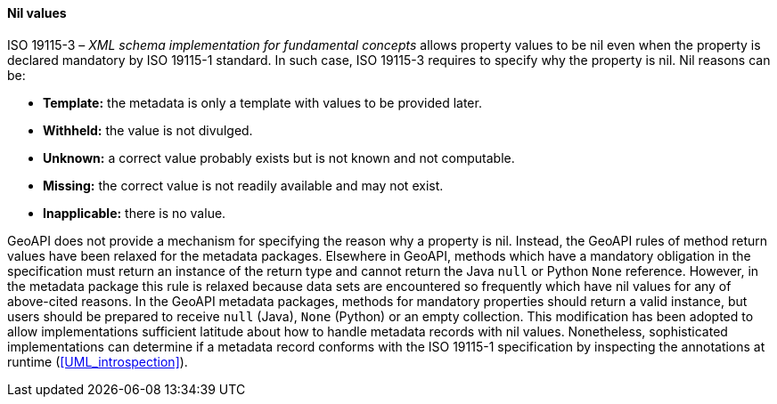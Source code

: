[[nil_values]]
==== Nil values

ISO 19115-3 – _XML schema implementation for fundamental concepts_ allows property values to be nil
even when the property is declared mandatory by ISO 19115-1 standard.
In such case, ISO 19115-3 requires to specify why the property is nil.
Nil reasons can be:

[role="compact"]
* *Template:*     the metadata is only a template with values to be provided later.
* *Withheld:*     the value is not divulged.
* *Unknown:*      a correct value probably exists but is not known and not computable.
* *Missing:*      the correct value is not readily available and may not exist.
* *Inapplicable:* there is no value.

GeoAPI does not provide a mechanism for specifying the reason why a property is nil.
Instead, the GeoAPI rules of method return values have been relaxed for the metadata packages.
Elsewhere in GeoAPI, methods which have a mandatory obligation in the specification
must return an instance of the return type and cannot return the Java `null` or Python `None` reference.
However, in the metadata package this rule is relaxed because data sets are encountered so frequently
which have nil values for any of above-cited reasons.
In the GeoAPI metadata packages, methods for mandatory properties should return a valid instance,
but users should be prepared to receive `null` (Java), `None` (Python) or an empty collection.
This modification has been adopted to allow implementations sufficient latitude
about how to handle metadata records with nil values.
Nonetheless, sophisticated implementations can determine if a metadata record conforms with
the ISO 19115-1 specification by inspecting the annotations at runtime (<<UML_introspection>>).
